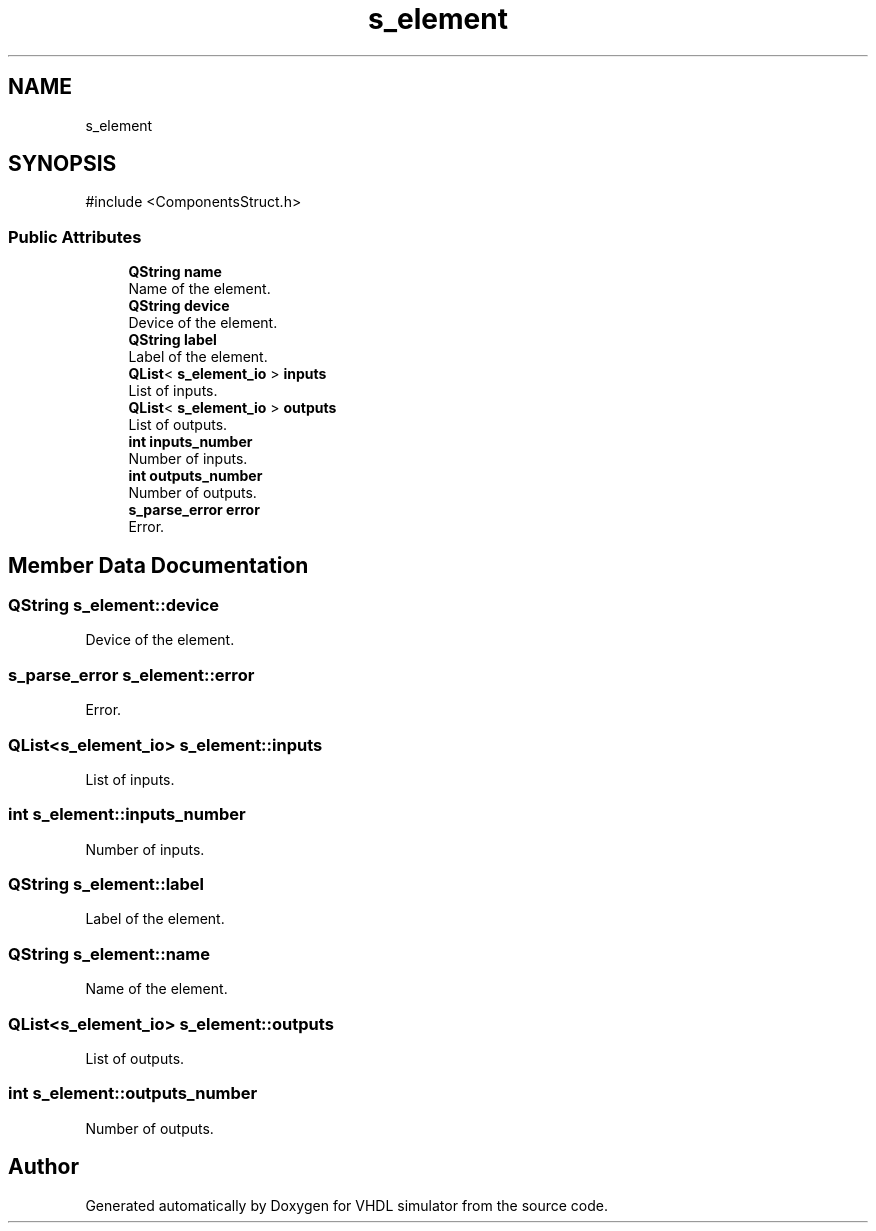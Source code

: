 .TH "s_element" 3 "VHDL simulator" \" -*- nroff -*-
.ad l
.nh
.SH NAME
s_element
.SH SYNOPSIS
.br
.PP
.PP
\fR#include <ComponentsStruct\&.h>\fP
.SS "Public Attributes"

.in +1c
.ti -1c
.RI "\fBQString\fP \fBname\fP"
.br
.RI "Name of the element\&. "
.ti -1c
.RI "\fBQString\fP \fBdevice\fP"
.br
.RI "Device of the element\&. "
.ti -1c
.RI "\fBQString\fP \fBlabel\fP"
.br
.RI "Label of the element\&. "
.ti -1c
.RI "\fBQList\fP< \fBs_element_io\fP > \fBinputs\fP"
.br
.RI "List of inputs\&. "
.ti -1c
.RI "\fBQList\fP< \fBs_element_io\fP > \fBoutputs\fP"
.br
.RI "List of outputs\&. "
.ti -1c
.RI "\fBint\fP \fBinputs_number\fP"
.br
.RI "Number of inputs\&. "
.ti -1c
.RI "\fBint\fP \fBoutputs_number\fP"
.br
.RI "Number of outputs\&. "
.ti -1c
.RI "\fBs_parse_error\fP \fBerror\fP"
.br
.RI "Error\&. "
.in -1c
.SH "Member Data Documentation"
.PP 
.SS "\fBQString\fP s_element::device"

.PP
Device of the element\&. 
.SS "\fBs_parse_error\fP s_element::error"

.PP
Error\&. 
.SS "\fBQList\fP<\fBs_element_io\fP> s_element::inputs"

.PP
List of inputs\&. 
.SS "\fBint\fP s_element::inputs_number"

.PP
Number of inputs\&. 
.SS "\fBQString\fP s_element::label"

.PP
Label of the element\&. 
.SS "\fBQString\fP s_element::name"

.PP
Name of the element\&. 
.SS "\fBQList\fP<\fBs_element_io\fP> s_element::outputs"

.PP
List of outputs\&. 
.SS "\fBint\fP s_element::outputs_number"

.PP
Number of outputs\&. 

.SH "Author"
.PP 
Generated automatically by Doxygen for VHDL simulator from the source code\&.
